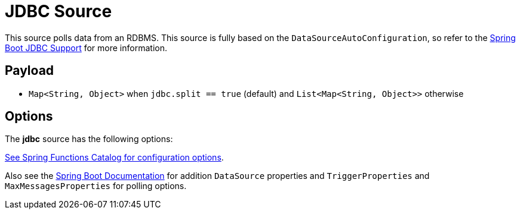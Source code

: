 //tag::ref-doc[]
= JDBC Source

This source polls data from an RDBMS.
This source is fully based on the `DataSourceAutoConfiguration`, so refer to the https://docs.spring.io/spring-boot/docs/current/reference/html/boot-features-sql.html[Spring Boot JDBC Support] for more information.

== Payload

* `Map<String, Object>` when `jdbc.split == true` (default) and `List<Map<String, Object>>` otherwise

== Options

The **$$jdbc$$** $$source$$ has the following options:

//tag::configuration-properties[link-to-catalog=true]
https://github.com/spring-cloud/spring-functions-catalog/tree/main/supplier/spring-jdbc-supplier#configuration-options[See Spring Functions Catalog for configuration options].
//end::configuration-properties[]

Also see the https://docs.spring.io/spring-boot/docs/current/reference/html/common-application-properties.html[Spring Boot Documentation]
for addition `DataSource` properties and `TriggerProperties` and `MaxMessagesProperties` for polling options.

//end::ref-doc[]
